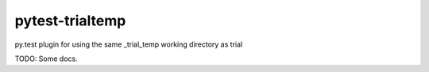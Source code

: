 pytest-trialtemp
----------------

py.test plugin for using the same _trial_temp working directory as trial

TODO: Some docs.
